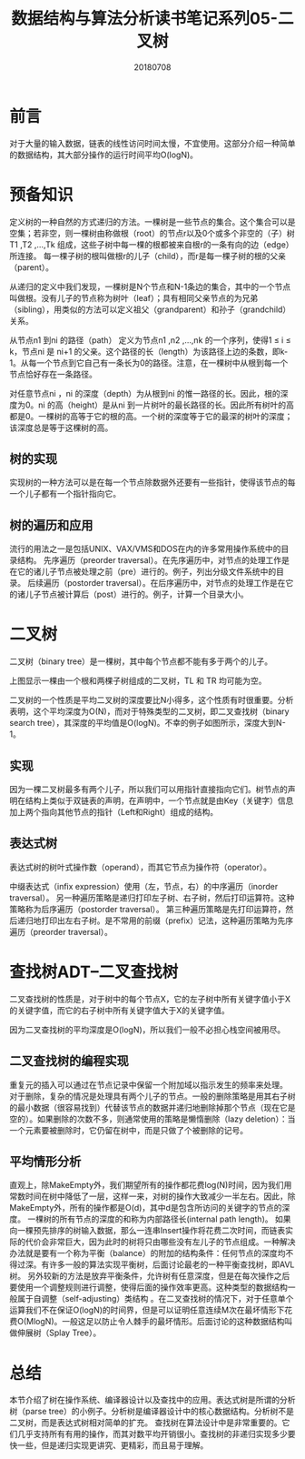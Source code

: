 #+title:数据结构与算法分析读书笔记系列05-二叉树
#+date:20180708
#+email:anbgsl1110@gmail.com
#+keywords: 数据结构 算法分析 树  jiayonghliang
#+description:树
#+options: toc:1 html-postamble:nil
#+html_head: <link rel="stylesheet" href="http://www.jiayongliang.cn/css/org5.css" type="text/css" /><div id="main-menu-index"></div><script src="http://www.jiayongliang.cn/js/add-main-menu.js" type="text/javascript"></script>
* 前言
对于大量的输入数据，链表的线性访问时间太慢，不宜使用。这部分介绍一种简单的数据结构，其大部分操作的运行时间平均O(logN)。
* 预备知识
定义树的一种自然的方式递归的方法。一棵树是一些节点的集合。这个集合可以是空集；若非空，则一棵树由称做根（root）的节点r以及0个或多个非空的（子）树T1 ,T2 ,…,Tk 组成，这些子树中每一棵的根都被来自根r的一条有向的边（edge）所连接。
每一棵子树的根叫做根r的儿子（child），而r是每一棵子树的根的父亲（parent）。

[[/static/img/数据结构和算法分析/img_10.png]]

从递归的定义中我们发现，一棵树是N个节点和N-1条边的集合，其中的一个节点叫做根。没有儿子的节点称为树叶（leaf）；具有相同父亲节点的为兄弟（sibling），用类似的方法可以定义祖父（grandparent）和孙子（grandchild）关系。

[[/static/img/数据结构和算法分析/img_11.png]]

从节点n1 到ni 的路径（path） 定义为节点n1 ,n2 ,…,nk 的一个序列，使得1 ≤ i ≤ k，节点ni 是 ni+1 的父亲。这个路径的长（length）为该路径上边的条数，即k-1。从每一个节点到它自己有一条长为0的路径。注意，在一棵树中从根到每一个节点恰好存在一条路径。

对任意节点ni ，ni 的深度（depth）为从根到ni 的惟一路径的长。因此，根的深度为0。ni 的高（height）是从ni 到一片树叶的最长路径的长。因此所有树叶的高都是0。一棵树的高等于它的根的高。一个树的深度等于它的最深的树叶的深度；该深度总是等于这棵树的高。
** 树的实现
实现树的一种方法可以是在每一个节点除数据外还要有一些指针，使得该节点的每一个儿子都有一个指针指向它。
** 树的遍历和应用
流行的用法之一是包括UNIX、VAX/VMS和DOS在内的许多常用操作系统中的目录结构。
先序遍历（preorder traversal）。在先序遍历中，对节点的处理工作是在它的诸儿子节点被处理之前（pre）进行的。例子，列出分级文件系统中的目录。
后续遍历（postorder traversal）。在后序遍历中，对节点的处理工作是在它的诸儿子节点被计算后（post）进行的。例子，计算一个目录大小。
* 二叉树
二叉树（binary tree）是一棵树，其中每个节点都不能有多于两个的儿子。

[[/static/img/数据结构和算法分析/img_12.png]]

上图显示一棵由一个根和两棵子树组成的二叉树，TL 和 TR 均可能为空。

二叉树的一个性质是平均二叉树的深度要比N小得多，这个性质有时很重要。分析表明，这个平均深度为O(N)，而对于特殊类型的二叉树，即二叉查找树（binary search tree），其深度的平均值是O(logN)。不幸的例子如图所示，深度大到N-1。
** 实现
因为一棵二叉树最多有两个儿子，所以我们可以用指针直接指向它们。树节点的声明在结构上类似于双链表的声明，在声明中，一个节点就是由Key（关键字）信息加上两个指向其他节点的指针（Left和Right）组成的结构。
** 表达式树
表达式树的树叶式操作数（operand），而其它节点为操作符（operator）。

[[/static/img/数据结构和算法分析/img_13.png]]

中缀表达式（infix expression）使用（左，节点，右）的中序遍历（inorder traversal）。
另一种遍历策略是递归打印左子树、右子树，然后打印运算符。这种策略称为后序遍历（postorder traversal）。
第三种遍历策略是先打印运算符，然后递归地打印出左右子树。是不常用的前缀（prefix）记法，这种遍历策略为先序遍历（preorder traversal）。
* 查找树ADT–二叉查找树
二叉查找树的性质是，对于树中的每个节点X，它的左子树中所有关键字值小于X的关键字值，而它的右子树中所有关键字值大于X的关键字值。

[[/static/img/数据结构和算法分析/img_14.png]]

因为二叉查找树的平均深度是O(logN)，所以我们一般不必担心栈空间被用尽。
** 二叉查找树的编程实现
重复元的插入可以通过在节点记录中保留一个附加域以指示发生的频率来处理。
对于删除，复杂的情况是处理具有两个儿子的节点。一般的删除策略是用其右子树的最小数据（很容易找到）代替该节点的数据并递归地删除掉那个节点（现在它是空的）。如果删除的次数不多，则通常使用的策略是懒惰删除（lazy deletion）：当一个元素要被删除时，它仍留在树中，而是只做了个被删除的记号。
** 平均情形分析
直观上，除MakeEmpty外，我们期望所有的操作都花费log(N)时间，因为我们用常数时间在树中降低了一层，这样一来，对树的操作大致减少一半左右。因此，除MakeEmpty外，所有的操作都是O(d)，其中d是包含所访问的关键字的节点的深度。
一棵树的所有节点的深度的和称为内部路径长(internal path length)。
如果向一棵预先排序的树输入数据，那么一连串Insert操作将花费二次时间，而链表实际的代价会非常巨大，因为此时的树将只由哪些没有左儿子的节点组成。一种解决办法就是要有一个称为平衡（balance）的附加的结构条件：任何节点的深度均不得过深。有许多一般的算法实现平衡树，后面讨论最老的一种平衡查找树，即AVL树。
另外较新的方法是放弃平衡条件，允许树有任意深度，但是在每次操作之后要使用一个调整规则进行调整，使得后面的操作效率更高。这种类型的数据结构一般属于自调整（self-adjusting）类结构 。在二叉查找树的情况下，对于任意单个运算我们不在保证O(logN)的时间界，但是可以证明任意连续M次在最坏情形下花费O(MlogN)。一般这足以防止令人棘手的最坏情形。后面讨论的这种数据结构叫做伸展树（Splay Tree）。
* 总结
本节介绍了树在操作系统、编译器设计以及查找中的应用。表达式树是所谓的分析树（parse tree）的小例子。分析树是编译器设计中的核心数据结构。分析树不是二叉树，而是表达式树相对简单的扩充。
查找树在算法设计中是非常重要的。它们几乎支持所有有用的操作，而其对数平均开销很小。查找树的非递归实现多少要快一些，但是递归实现更讲究、更精彩，而且易于理解。